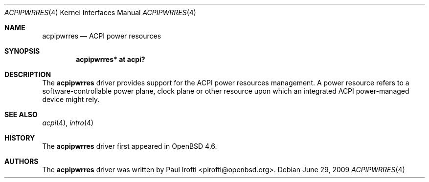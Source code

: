.\"	$OpenBSD: acpipwrres.4,v 1.1 2009/06/29 19:11:25 pirofti Exp $
.\"
.\" Copyright (c) 2009 Paul Irofti <pirofti@openbsd.org>
.\"
.\" Permission to use, copy, modify, and distribute this software for any
.\" purpose with or without fee is hereby granted, provided that the above
.\" copyright notice and this permission notice appear in all copies.
.\"
.\" THE SOFTWARE IS PROVIDED "AS IS" AND THE AUTHOR DISCLAIMS ALL WARRANTIES
.\" WITH REGARD TO THIS SOFTWARE INCLUDING ALL IMPLIED WARRANTIES OF
.\" MERCHANTABILITY AND FITNESS. IN NO EVENT SHALL THE AUTHOR BE LIABLE FOR
.\" ANY SPECIAL, DIRECT, INDIRECT, OR CONSEQUENTIAL DAMAGES OR ANY DAMAGES
.\" WHATSOEVER RESULTING FROM LOSS OF USE, DATA OR PROFITS, WHETHER IN AN
.\" ACTION OF CONTRACT, NEGLIGENCE OR OTHER TORTIOUS ACTION, ARISING OUT OF
.\" OR IN CONNECTION WITH THE USE OR PERFORMANCE OF THIS SOFTWARE.
.\"
.\"
.Dd $Mdocdate: June 29 2009 $
.Dt ACPIPWRRES 4
.Os
.Sh NAME
.Nm acpipwrres
.Nd ACPI power resources
.Sh SYNOPSIS
.Cd "acpipwrres* at acpi?"
.Sh DESCRIPTION
The
.Nm
driver provides support for the ACPI power resources management.
A power resource refers to a software-controllable power plane, clock plane or
other resource upon which an integrated ACPI power-managed device might rely.
.Sh SEE ALSO
.Xr acpi 4 ,
.Xr intro 4
.Sh HISTORY
The
.Nm
driver first appeared in
.Ox 4.6 .
.Sh AUTHORS
.An -nosplit
The
.Nm
driver was written by
.An Paul Irofti Aq pirofti@openbsd.org .
